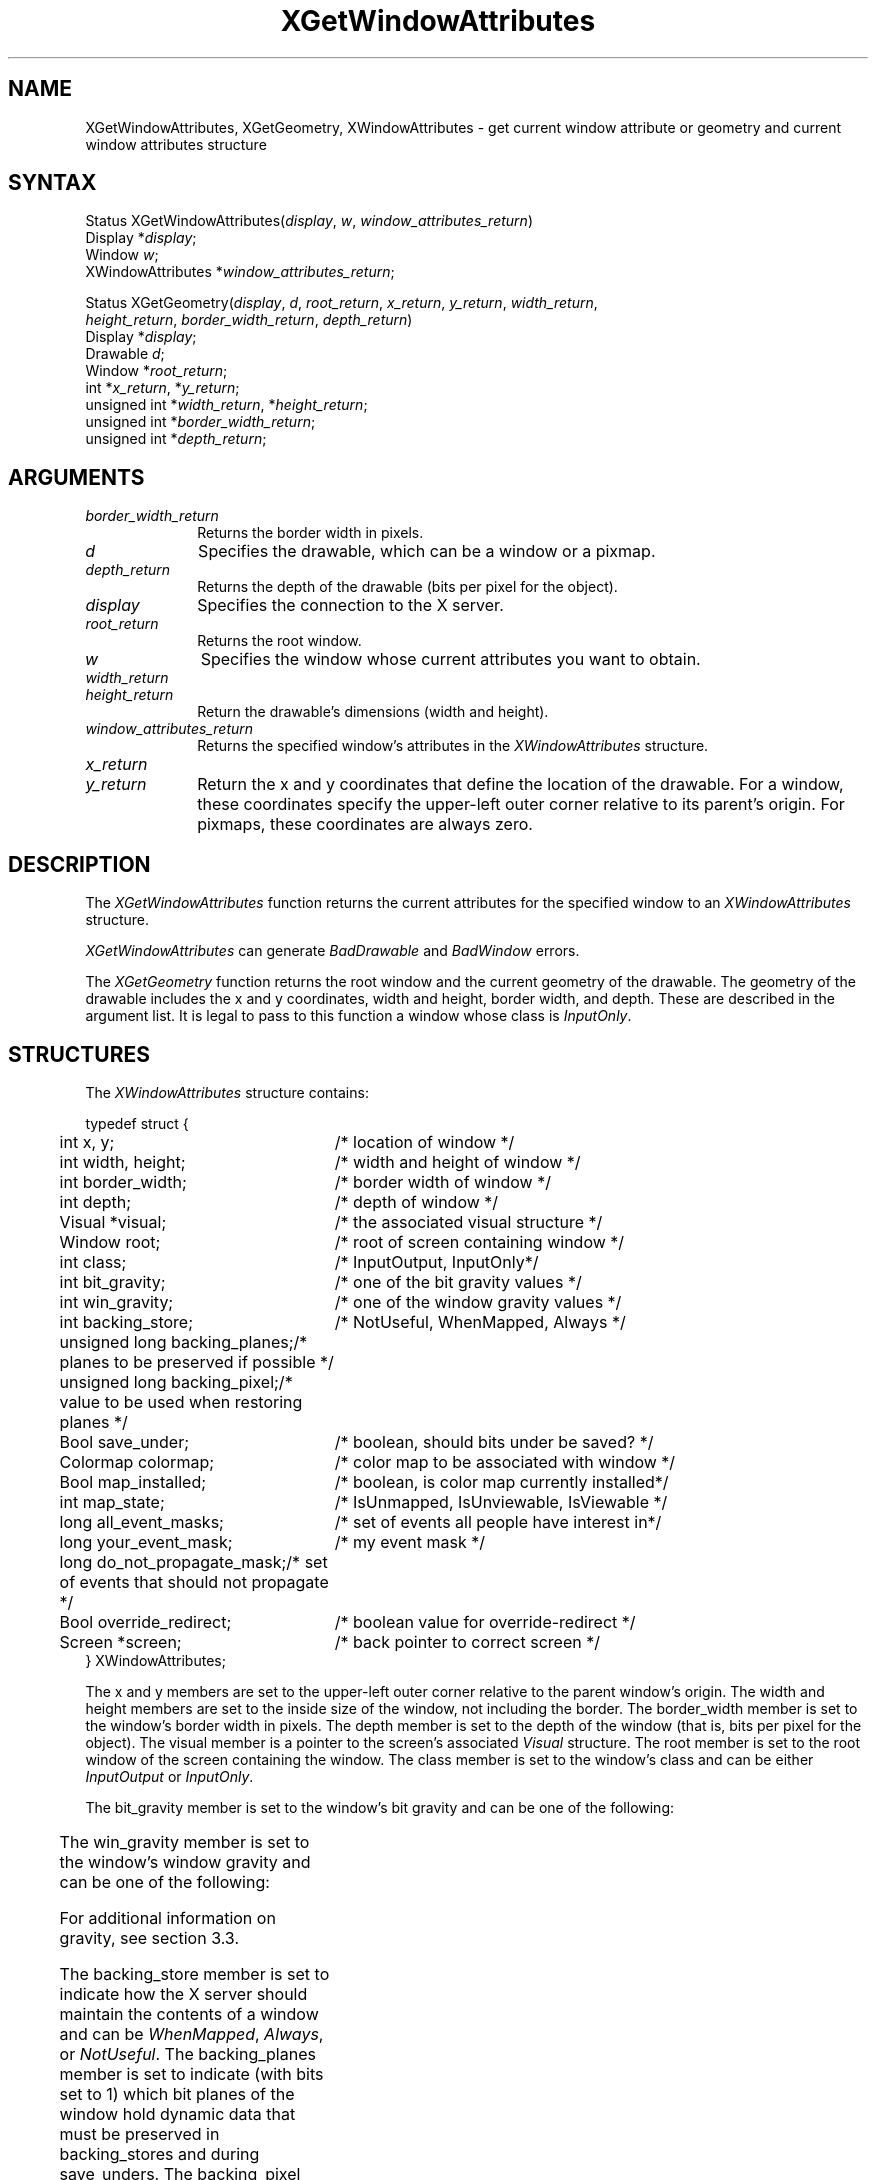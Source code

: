 .\"
.\" *****************************************************************
.\" *                                                               *
.\" *    Copyright (c) Digital Equipment Corporation, 1991, 1994    *
.\" *                                                               *
.\" *   All Rights Reserved.  Unpublished rights  reserved  under   *
.\" *   the copyright laws of the United States.                    *
.\" *                                                               *
.\" *   The software contained on this media  is  proprietary  to   *
.\" *   and  embodies  the  confidential  technology  of  Digital   *
.\" *   Equipment Corporation.  Possession, use,  duplication  or   *
.\" *   dissemination of the software and media is authorized only  *
.\" *   pursuant to a valid written license from Digital Equipment  *
.\" *   Corporation.                                                *
.\" *                                                               *
.\" *   RESTRICTED RIGHTS LEGEND   Use, duplication, or disclosure  *
.\" *   by the U.S. Government is subject to restrictions  as  set  *
.\" *   forth in Subparagraph (c)(1)(ii)  of  DFARS  252.227-7013,  *
.\" *   or  in  FAR 52.227-19, as applicable.                       *
.\" *                                                               *
.\" *****************************************************************
.\"
.\"
.\" HISTORY
.\"
'\" t
.ds xT X Toolkit Intrinsics \- C Language Interface
.ds xW Athena X Widgets \- C Language X Toolkit Interface
.ds xL Xlib \- C Language X Interface
.ds xC Inter-Client Communication Conventions Manual
.na
.de Ds
.nf
.\\$1D \\$2 \\$1
.ft 1
.\".ps \\n(PS
.\".if \\n(VS>=40 .vs \\n(VSu
.\".if \\n(VS<=39 .vs \\n(VSp
..
.de De
.ce 0
.if \\n(BD .DF
.nr BD 0
.in \\n(OIu
.if \\n(TM .ls 2
.sp \\n(DDu
.fi
..
.de FD
.LP
.KS
.TA .5i 3i
.ta .5i 3i
.nf
..
.de FN
.fi
.KE
.LP
..
.de IN		\" send an index entry to the stderr
..
.de C{
.KS
.nf
.D
.\"
.\"	choose appropriate monospace font
.\"	the imagen conditional, 480,
.\"	may be changed to L if LB is too
.\"	heavy for your eyes...
.\"
.ie "\\*(.T"480" .ft L
.el .ie "\\*(.T"300" .ft L
.el .ie "\\*(.T"202" .ft PO
.el .ie "\\*(.T"aps" .ft CW
.el .ft R
.ps \\n(PS
.ie \\n(VS>40 .vs \\n(VSu
.el .vs \\n(VSp
..
.de C}
.DE
.R
..
.de Pn
.ie t \\$1\fB\^\\$2\^\fR\\$3
.el \\$1\fI\^\\$2\^\fP\\$3
..
.de ZN
.ie t \fB\^\\$1\^\fR\\$2
.el \fI\^\\$1\^\fP\\$2
..
.de NT
.ne 7
.ds NO Note
.if \\n(.$>$1 .if !'\\$2'C' .ds NO \\$2
.if \\n(.$ .if !'\\$1'C' .ds NO \\$1
.ie n .sp
.el .sp 10p
.TB
.ce
\\*(NO
.ie n .sp
.el .sp 5p
.if '\\$1'C' .ce 99
.if '\\$2'C' .ce 99
.in +5n
.ll -5n
.R
..
.		\" Note End -- doug kraft 3/85
.de NE
.ce 0
.in -5n
.ll +5n
.ie n .sp
.el .sp 10p
..
.ny0
'\" t
.TH XGetWindowAttributes 3X11 "Release 5" "X Version 11" "XLIB FUNCTIONS"
.SH NAME
XGetWindowAttributes, XGetGeometry, XWindowAttributes \- get current window attribute or geometry and current window attributes structure
.SH SYNTAX
.\" $Header: /usr/sde/x11/rcs/x11/src/./man/Xlib/XGetWAttr.man,v 1.2 91/12/15 12:42:16 devrcs Exp $
Status XGetWindowAttributes\^(\^\fIdisplay\fP, \fIw\fP\^, \fIwindow_attributes_return\fP\^)
.br
      Display *\fIdisplay\fP\^;
.br
      Window \fIw\fP\^;
.br
      XWindowAttributes *\fIwindow_attributes_return\fP\^;
.LP
.\" $Header: /usr/sde/x11/rcs/x11/src/./man/Xlib/XGetWAttr.man,v 1.2 91/12/15 12:42:16 devrcs Exp $
Status XGetGeometry\^(\^\fIdisplay\fP, \fId\fP\^, \^\fIroot_return\fP\^, \fIx_return\fP\^, \fIy_return\fP\^, \fIwidth_return\fP\^, 
.br
                      \fIheight_return\fP\^, \fIborder_width_return\fP\^, \fIdepth_return\fP\^)
.br
        Display *\fIdisplay\fP\^;
.br
        Drawable \fId\fP\^;
.br
        Window *\fIroot_return\fP\^;
.br
        int *\fIx_return\fP\^, *\fIy_return\fP\^;
.br
        unsigned int *\fIwidth_return\fP\^, *\fIheight_return\fP\^;
.br
        unsigned int *\fIborder_width_return\fP\^;
.br
        unsigned int *\fIdepth_return\fP\^;
.SH ARGUMENTS
.IP \fIborder_width_return\fP 1i
Returns the border width in pixels. 
.ds Dr , which can be a window or a pixmap
.\" $Header: /usr/sde/x11/rcs/x11/src/./man/Xlib/XGetWAttr.man,v 1.2 91/12/15 12:42:16 devrcs Exp $
.IP \fId\fP 1i
Specifies the drawable\*(Dr. 
.IP \fIdepth_return\fP 1i
Returns the depth of the drawable (bits per pixel for the object).
.\" $Header: /usr/sde/x11/rcs/x11/src/./man/Xlib/XGetWAttr.man,v 1.2 91/12/15 12:42:16 devrcs Exp $
.IP \fIdisplay\fP 1i
Specifies the connection to the X server.
.\" $Header: /usr/sde/x11/rcs/x11/src/./man/Xlib/XGetWAttr.man,v 1.2 91/12/15 12:42:16 devrcs Exp $
.IP \fIroot_return\fP 1i
Returns the root window.
.ds Wi whose current attributes you want to obtain
.\" $Header: /usr/sde/x11/rcs/x11/src/./man/Xlib/XGetWAttr.man,v 1.2 91/12/15 12:42:16 devrcs Exp $
.IP \fIw\fP 1i
Specifies the window \*(Wi.
.IP \fIwidth_return\fP 1i
.br
.ns
.IP \fIheight_return\fP 1i
Return the drawable's dimensions (width and height).
.\" $Header: /usr/sde/x11/rcs/x11/src/./man/Xlib/XGetWAttr.man,v 1.2 91/12/15 12:42:16 devrcs Exp $
.IP \fIwindow_attributes_return\fP 1i
Returns the specified window's attributes in the
.ZN XWindowAttributes
structure.
.\" $Header: /usr/sde/x11/rcs/x11/src/./man/Xlib/XGetWAttr.man,v 1.2 91/12/15 12:42:16 devrcs Exp $
.IP \fIx_return\fP 1i
.br
.ns
.IP \fIy_return\fP 1i
Return the x and y coordinates that define the location of the drawable.
For a window, 
these coordinates specify the upper-left outer corner relative to
its parent's origin.
For pixmaps, these coordinates are always zero.
.SH DESCRIPTION
.\" $Header: /usr/sde/x11/rcs/x11/src/./man/Xlib/XGetWAttr.man,v 1.2 91/12/15 12:42:16 devrcs Exp $
The
.ZN XGetWindowAttributes
function returns the current attributes for the specified window to an
.ZN XWindowAttributes
structure.
.LP
.ZN XGetWindowAttributes
can generate
.ZN BadDrawable
and
.ZN BadWindow
errors.
.LP
.\" $Header: /usr/sde/x11/rcs/x11/src/./man/Xlib/XGetWAttr.man,v 1.2 91/12/15 12:42:16 devrcs Exp $
The
.ZN XGetGeometry
function returns the root window and the current geometry of the drawable.
The geometry of the drawable includes the x and y coordinates, width and height,
border width, and depth.
These are described in the argument list.
It is legal to pass to this function a window whose class is
.ZN InputOnly .
.SH STRUCTURES
The
.ZN XWindowAttributes
structure contains:
.LP
.Ds 0
.TA .5i 3i
.ta .5i 3i
typedef struct {
	int x, y;	/* location of window */
	int width, height;	/* width and height of window */
	int border_width;	/* border width of window */
	int depth;	/* depth of window */
	Visual *visual;	/* the associated visual structure */
	Window root;	/* root of screen containing window */
	int class;	/* InputOutput, InputOnly*/
	int bit_gravity;	/* one of the bit gravity values */
	int win_gravity;	/* one of the window gravity values */
	int backing_store;	/* NotUseful, WhenMapped, Always */
	unsigned long backing_planes;	/* planes to be preserved if possible */
	unsigned long backing_pixel;	/* value to be used when restoring planes */
	Bool save_under;	/* boolean, should bits under be saved? */
	Colormap colormap;	/* color map to be associated with window */
	Bool map_installed;	/* boolean, is color map currently installed*/
	int map_state;	/* IsUnmapped, IsUnviewable, IsViewable */
	long all_event_masks;	/* set of events all people have interest in*/
	long your_event_mask;	/* my event mask */
	long do_not_propagate_mask;	/* set of events that should not propagate */
	Bool override_redirect;	/* boolean value for override-redirect */
	Screen *screen;	/* back pointer to correct screen */
} XWindowAttributes;
.De
.LP
The x and y members are set to the upper-left outer
corner relative to the parent window's origin.
The width and height members are set to the inside size of the window, 
not including the border.
The border_width member is set to the window's border width in pixels.
The depth member is set to the depth of the window 
(that is, bits per pixel for the object).
The visual member is a pointer to the screen's associated
.ZN Visual
structure.
The root member is set to the root window of the screen containing the window.
The class member is set to the window's class and can be either
.ZN InputOutput
or
.ZN InputOnly .
.LP
The bit_gravity member is set to the window's bit gravity
and can be one of the following:
.LP
.TS
lw(1.5i) lw(1.5i).
T{
.ZN ForgetGravity
T}	T{
.ZN EastGravity
T}
T{
.ZN NorthWestGravity
T}	T{
.ZN SouthWestGravity
T}
T{
.ZN NorthGravity
T}	T{
.ZN SouthGravity
T}
T{
.ZN NorthEastGravity
T}	T{
.ZN SouthEastGravity
T}
T{
.ZN WestGravity
T}	T{
.ZN StaticGravity
T}
.ZN CenterGravity
.TE
.LP
The win_gravity member is set to the window's window gravity
and can be one of the following:
.LP
.TS
lw(1.5i) lw(1.5i).
T{
.ZN UnmapGravity
T}	T{
.ZN EastGravity
T}
T{
.ZN NorthWestGravity
T}	T{
.ZN SouthWestGravity
T}
T{
.ZN NorthGravity
T}	T{
.ZN SouthGravity
T}
T{
.ZN NorthEastGravity
T}	T{
.ZN SouthEastGravity
T}
T{
.ZN WestGravity
T}	T{
.ZN StaticGravity
T}
.ZN CenterGravity
.TE
.LP
For additional information on gravity,
see section 3.3.
.LP
The backing_store member is set to indicate how the X server should maintain
the contents of a window 
and can be 
.ZN WhenMapped ,
.ZN Always ,
or
.ZN NotUseful .
The backing_planes member is set to indicate (with bits set to 1) which bit 
planes of the window hold dynamic data that must be preserved in backing_stores 
and during save_unders.
The backing_pixel member is set to indicate what values to use 
for planes not set in backing_planes.
.LP
The save_under member is set to 
.ZN True
or
.ZN False .
The colormap member is set to the colormap for the specified window and can be
a colormap ID or 
.ZN None .
The map_installed member is set to indicate whether the colormap is 
currently installed and can be 
.ZN True
or
.ZN False .
The map_state member is set to indicate the state of the window and can be
.ZN IsUnmapped ,
.ZN IsUnviewable ,
or
.ZN IsViewable .
.ZN IsUnviewable
is used if the window is mapped but some ancestor is unmapped.
.LP
The all_event_masks member is set to the bitwise inclusive OR of all event 
masks selected on the window by all clients.
The your_event_mask member is set to the bitwise inclusive OR of all event 
masks selected by the querying client.
The do_not_propagate_mask member is set to the bitwise inclusive OR of the 
set of events that should not propagate.
.LP
The override_redirect member is set to indicate whether this window overrides
structure control facilities and can be 
.ZN True
or
.ZN False .
Window manager clients should ignore the window if this member is
.ZN True .
.LP
The screen member is set to a screen pointer that gives you a back pointer 
to the correct screen.
This makes it easier to obtain the screen information without
having to loop over the root window fields to see which field matches.
.SH DIAGNOSTICS
.\" $Header: /usr/sde/x11/rcs/x11/src/./man/Xlib/XGetWAttr.man,v 1.2 91/12/15 12:42:16 devrcs Exp $
.TP 1i
.ZN BadDrawable
A value for a Drawable argument does not name a defined Window or Pixmap.
.\" $Header: /usr/sde/x11/rcs/x11/src/./man/Xlib/XGetWAttr.man,v 1.2 91/12/15 12:42:16 devrcs Exp $
.TP 1i
.ZN BadWindow
A value for a Window argument does not name a defined Window.
.SH "SEE ALSO"
XQueryPointer(3X11),
XQueryTree(3X11)
.br
\fI\*(xL\fP
